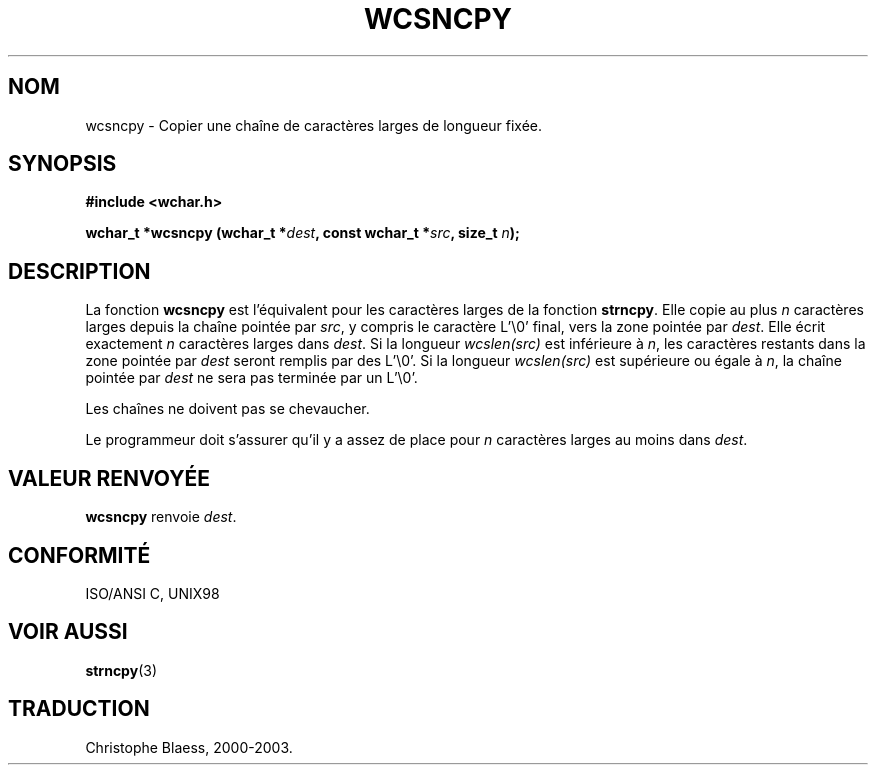 .\" Copyright (c) Bruno Haible <haible@clisp.cons.org>
.\"
.\" This is free documentation; you can redistribute it and/or
.\" modify it under the terms of the GNU General Public License as
.\" published by the Free Software Foundation; either version 2 of
.\" the License, or (at your option) any later version.
.\"
.\" References consulted:
.\"   GNU glibc-2 source code and manual
.\"   Dinkumware C library reference http://www.dinkumware.com/
.\"   OpenGroup's Single Unix specification http://www.UNIX-systems.org/online.html
.\"   ISO/IEC 9899:1999
.\"
.\" Traduction 29/08/2000 par Christophe Blaess (ccb@club-internet.fr)
.\" LDP 1.30
.\" MàJ 21/07/2003 LDP-1.56
.TH WCSNCPY 3 "21 juillet 2003" LDP "Manuel du programmeur Linux"
.SH NOM
wcsncpy \- Copier une chaîne de caractères larges de longueur fixée.
.SH SYNOPSIS
.nf
.B #include <wchar.h>
.sp
.BI "wchar_t *wcsncpy (wchar_t *" dest ", const wchar_t *" src ", size_t " n );
.fi
.SH DESCRIPTION
La fonction \fBwcsncpy\fP est l'équivalent pour les caractères larges de la fonction \fBstrncpy\fP.
Elle copie au plus \fIn\fP caractères larges depuis la chaîne pointée par \fIsrc\fP, y compris le caractère L'\\0' final,
vers la zone pointée par \fIdest\fP. Elle écrit exactement \fIn\fP caractères larges dans \fIdest\fP.
Si la longueur \fIwcslen(src)\fP est inférieure à \fIn\fP, les caractères restants dans la zone pointée par \fIdest\fP seront
remplis par des L'\\0'. Si la longueur \fIwcslen(src)\fP est supérieure ou égale à \fIn\fP, la chaîne pointée par \fIdest\fP 
ne sera pas terminée par un L'\\0'.
.PP
Les chaînes ne doivent pas se chevaucher.
.PP
Le programmeur doit s'assurer qu'il y a assez de place pour \fIn\fP caractères larges au moins dans \fIdest\fP.
.SH "VALEUR RENVOYÉE"
\fBwcsncpy\fP renvoie \fIdest\fP.
.SH "CONFORMITÉ"
ISO/ANSI C, UNIX98
.SH "VOIR AUSSI"
.BR strncpy (3)
.SH TRADUCTION
Christophe Blaess, 2000-2003.
